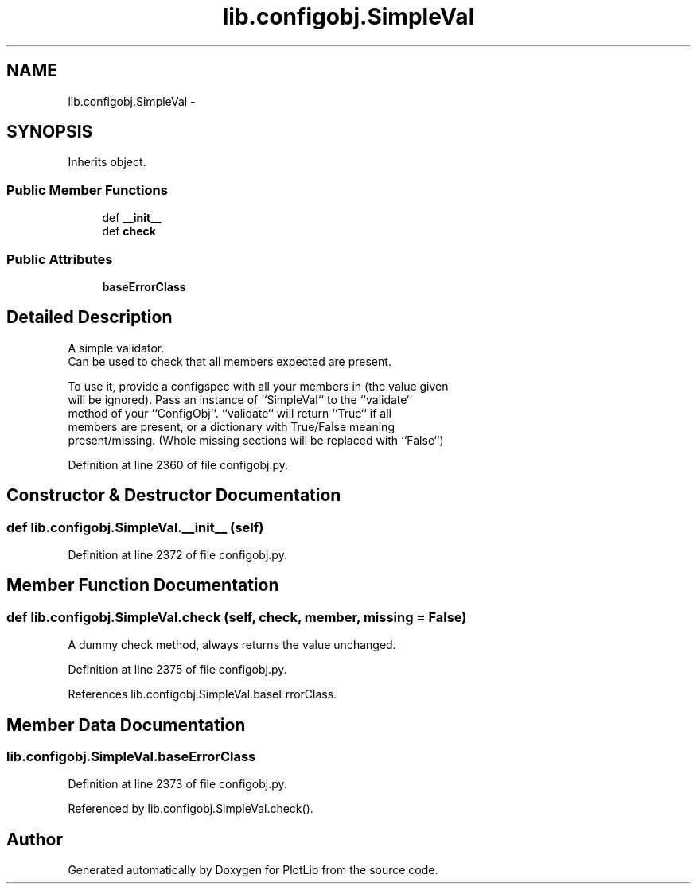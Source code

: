 .TH "lib.configobj.SimpleVal" 3 "Thu Jul 23 2015" "PlotLib" \" -*- nroff -*-
.ad l
.nh
.SH NAME
lib.configobj.SimpleVal \- 
.SH SYNOPSIS
.br
.PP
.PP
Inherits object\&.
.SS "Public Member Functions"

.in +1c
.ti -1c
.RI "def \fB__init__\fP"
.br
.ti -1c
.RI "def \fBcheck\fP"
.br
.in -1c
.SS "Public Attributes"

.in +1c
.ti -1c
.RI "\fBbaseErrorClass\fP"
.br
.in -1c
.SH "Detailed Description"
.PP 

.PP
.nf
A simple validator.
Can be used to check that all members expected are present.

To use it, provide a configspec with all your members in (the value given
will be ignored). Pass an instance of ``SimpleVal`` to the ``validate``
method of your ``ConfigObj``. ``validate`` will return ``True`` if all
members are present, or a dictionary with True/False meaning
present/missing. (Whole missing sections will be replaced with ``False``)

.fi
.PP
 
.PP
Definition at line 2360 of file configobj\&.py\&.
.SH "Constructor & Destructor Documentation"
.PP 
.SS "def lib\&.configobj\&.SimpleVal\&.__init__ (self)"

.PP
Definition at line 2372 of file configobj\&.py\&.
.SH "Member Function Documentation"
.PP 
.SS "def lib\&.configobj\&.SimpleVal\&.check (self, check, member, missing = \fCFalse\fP)"

.PP
.nf
A dummy check method, always returns the value unchanged.
.fi
.PP
 
.PP
Definition at line 2375 of file configobj\&.py\&.
.PP
References lib\&.configobj\&.SimpleVal\&.baseErrorClass\&.
.SH "Member Data Documentation"
.PP 
.SS "lib\&.configobj\&.SimpleVal\&.baseErrorClass"

.PP
Definition at line 2373 of file configobj\&.py\&.
.PP
Referenced by lib\&.configobj\&.SimpleVal\&.check()\&.

.SH "Author"
.PP 
Generated automatically by Doxygen for PlotLib from the source code\&.
